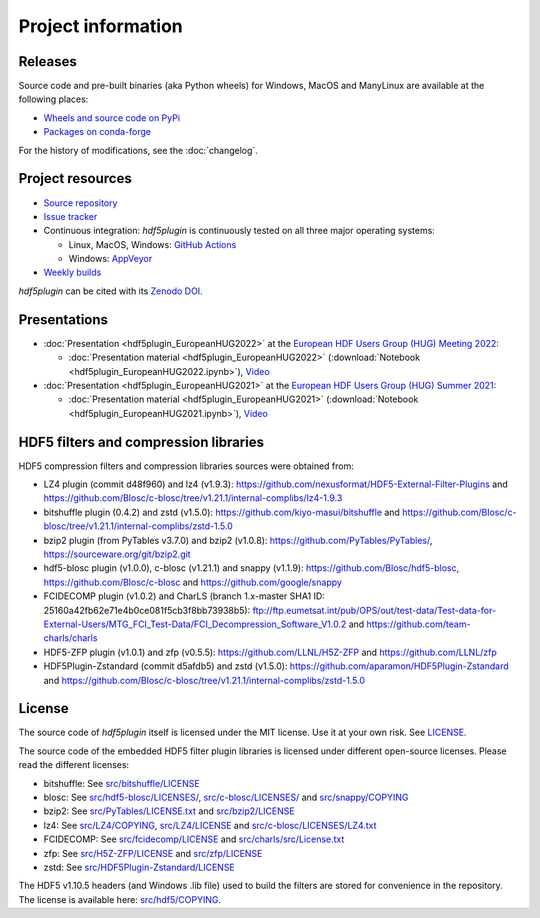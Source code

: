 =====================
 Project information
=====================

Releases
--------

Source code and pre-built binaries (aka Python wheels) for Windows, MacOS and
ManyLinux are available at the following places:

- `Wheels and source code on PyPi <https://pypi.org/project/hdf5plugin/>`_
- `Packages on conda-forge <https://anaconda.org/conda-forge/hdf5plugin>`_

For the history of modifications, see the :doc:`changelog`.

Project resources
-----------------

- `Source repository <https://github.com/silx-kit/hdf5plugin>`_
- `Issue tracker <https://github.com/silx-kit/hdf5plugin/issues>`_
- Continuous integration: *hdf5plugin* is continuously tested on all three major
  operating systems:

  - Linux, MacOS, Windows: `GitHub Actions <https://github.com/silx-kit/hdf5plugin/actions>`_
  - Windows: `AppVeyor <https://ci.appveyor.com/project/ESRF/hdf5plugin>`_
- `Weekly builds <https://silx.gitlab-pages.esrf.fr/bob/hdf5plugin/>`_

`hdf5plugin` can be cited with its `Zenodo DOI <https://doi.org/10.5281/zenodo.7257761>`_.

Presentations
-------------

* :doc:`Presentation <hdf5plugin_EuropeanHUG2022>` at the `European HDF Users Group (HUG) Meeting 2022 <https://www.hdfgroup.org/hug/europeanhug22/>`_:

  - :doc:`Presentation material <hdf5plugin_EuropeanHUG2022>`
    (:download:`Notebook <hdf5plugin_EuropeanHUG2022.ipynb>`),
    `Video <https://youtu.be/Titp1XRBh9k>`_


* :doc:`Presentation <hdf5plugin_EuropeanHUG2021>` at the `European HDF Users Group (HUG) Summer 2021 <https://www.hdfgroup.org/hug/europeanhug21/>`_:

  - :doc:`Presentation material <hdf5plugin_EuropeanHUG2021>`
    (:download:`Notebook <hdf5plugin_EuropeanHUG2021.ipynb>`),
    `Video <https://youtu.be/DP-r2omEnrg>`_


HDF5 filters and compression libraries
--------------------------------------

HDF5 compression filters and compression libraries sources were obtained from:

* LZ4 plugin (commit d48f960) and lz4 (v1.9.3): https://github.com/nexusformat/HDF5-External-Filter-Plugins and https://github.com/Blosc/c-blosc/tree/v1.21.1/internal-complibs/lz4-1.9.3
* bitshuffle plugin (0.4.2) and zstd (v1.5.0): https://github.com/kiyo-masui/bitshuffle and https://github.com/Blosc/c-blosc/tree/v1.21.1/internal-complibs/zstd-1.5.0
* bzip2 plugin (from PyTables v3.7.0) and bzip2 (v1.0.8): https://github.com/PyTables/PyTables/, https://sourceware.org/git/bzip2.git
* hdf5-blosc plugin (v1.0.0), c-blosc (v1.21.1) and snappy (v1.1.9): https://github.com/Blosc/hdf5-blosc, https://github.com/Blosc/c-blosc and https://github.com/google/snappy
* FCIDECOMP plugin (v1.0.2) and CharLS (branch 1.x-master SHA1 ID: 25160a42fb62e71e4b0ce081f5cb3f8bb73938b5):
  ftp://ftp.eumetsat.int/pub/OPS/out/test-data/Test-data-for-External-Users/MTG_FCI_Test-Data/FCI_Decompression_Software_V1.0.2 and
  https://github.com/team-charls/charls
* HDF5-ZFP plugin (v1.0.1) and zfp (v0.5.5): https://github.com/LLNL/H5Z-ZFP and https://github.com/LLNL/zfp
* HDF5Plugin-Zstandard (commit d5afdb5) and zstd (v1.5.0): https://github.com/aparamon/HDF5Plugin-Zstandard and https://github.com/Blosc/c-blosc/tree/v1.21.1/internal-complibs/zstd-1.5.0

License
-------

The source code of *hdf5plugin* itself is licensed under the MIT license.
Use it at your own risk.
See `LICENSE <https://github.com/silx-kit/hdf5plugin/blob/main/LICENSE>`_.

The source code of the embedded HDF5 filter plugin libraries is licensed under different open-source licenses.
Please read the different licenses:

* bitshuffle: See `src/bitshuffle/LICENSE <https://github.com/silx-kit/hdf5plugin/blob/main/src/bitshuffle/LICENSE>`_
* blosc: See `src/hdf5-blosc/LICENSES/ <https://github.com/silx-kit/hdf5plugin/blob/main/src/hdf5-blosc/LICENSES/>`_, `src/c-blosc/LICENSES/ <https://github.com/silx-kit/hdf5plugin/blob/main/src/c-blosc/LICENSES/>`_ and `src/snappy/COPYING <https://github.com/silx-kit/hdf5plugin/blob/main/src/snappy/COPYING>`_
* bzip2: See `src/PyTables/LICENSE.txt <https://github.com/silx-kit/hdf5plugin/blob/main/src/PyTables/LICENSE.txt>`_ and `src/bzip2/LICENSE <https://github.com/silx-kit/hdf5plugin/blob/main/src/bzip2/LICENSE>`_
* lz4: See `src/LZ4/COPYING <https://github.com/silx-kit/hdf5plugin/blob/main/src/LZ4/COPYING>`_, `src/LZ4/LICENSE <https://github.com/silx-kit/hdf5plugin/blob/main/src/LZ4/LICENSE>`_ and `src/c-blosc/LICENSES/LZ4.txt <https://github.com/silx-kit/hdf5plugin/blob/main/src/c-blosc/LICENSES/LZ4.txt>`_
* FCIDECOMP: See `src/fcidecomp/LICENSE <https://github.com/silx-kit/hdf5plugin/blob/main/src/fcidecomp/LICENSE.txt>`_ and `src/charls/src/License.txt  <https://github.com/silx-kit/hdf5plugin/blob/main/src/charls/src/License.txt>`_
* zfp: See `src/H5Z-ZFP/LICENSE <https://github.com/silx-kit/hdf5plugin/blob/main/src/H5Z-ZFP/LICENSE>`_ and `src/zfp/LICENSE <https://github.com/silx-kit/hdf5plugin/blob/main/src/zfp/LICENSE>`_
* zstd: See `src/HDF5Plugin-Zstandard/LICENSE <https://github.com/silx-kit/hdf5plugin/blob/main/src/HDF5Plugin-Zstandard/LICENSE>`_

The HDF5 v1.10.5 headers (and Windows .lib file) used to build the filters are stored for convenience in the repository. The license is available here: `src/hdf5/COPYING <https://github.com/silx-kit/hdf5plugin/blob/main/src/hdf5/COPYING>`_.
